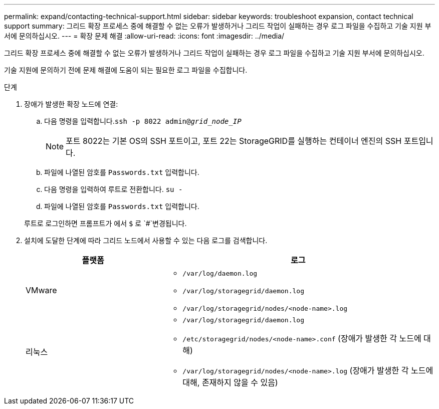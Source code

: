 ---
permalink: expand/contacting-technical-support.html 
sidebar: sidebar 
keywords: troubleshoot expansion, contact technical support 
summary: 그리드 확장 프로세스 중에 해결할 수 없는 오류가 발생하거나 그리드 작업이 실패하는 경우 로그 파일을 수집하고 기술 지원 부서에 문의하십시오. 
---
= 확장 문제 해결
:allow-uri-read: 
:icons: font
:imagesdir: ../media/


[role="lead"]
그리드 확장 프로세스 중에 해결할 수 없는 오류가 발생하거나 그리드 작업이 실패하는 경우 로그 파일을 수집하고 기술 지원 부서에 문의하십시오.

기술 지원에 문의하기 전에 문제 해결에 도움이 되는 필요한 로그 파일을 수집합니다.

.단계
. 장애가 발생한 확장 노드에 연결:
+
.. 다음 명령을 입력합니다.``ssh -p 8022 admin@_grid_node_IP_``
+

NOTE: 포트 8022는 기본 OS의 SSH 포트이고, 포트 22는 StorageGRID를 실행하는 컨테이너 엔진의 SSH 포트입니다.

.. 파일에 나열된 암호를 `Passwords.txt` 입력합니다.
.. 다음 명령을 입력하여 루트로 전환합니다. `su -`
.. 파일에 나열된 암호를 `Passwords.txt` 입력합니다.


+
루트로 로그인하면 프롬프트가 에서 `$` 로 `#`변경됩니다.

. 설치에 도달한 단계에 따라 그리드 노드에서 사용할 수 있는 다음 로그를 검색합니다.
+
[cols="1a,2a"]
|===
| 플랫폼 | 로그 


 a| 
VMware
 a| 
** `/var/log/daemon.log`
** `/var/log/storagegrid/daemon.log`
** `/var/log/storagegrid/nodes/<node-name>.log`




 a| 
리눅스
 a| 
** `/var/log/storagegrid/daemon.log`
** `/etc/storagegrid/nodes/<node-name>.conf` (장애가 발생한 각 노드에 대해)
** `/var/log/storagegrid/nodes/<node-name>.log` (장애가 발생한 각 노드에 대해, 존재하지 않을 수 있음)


|===

